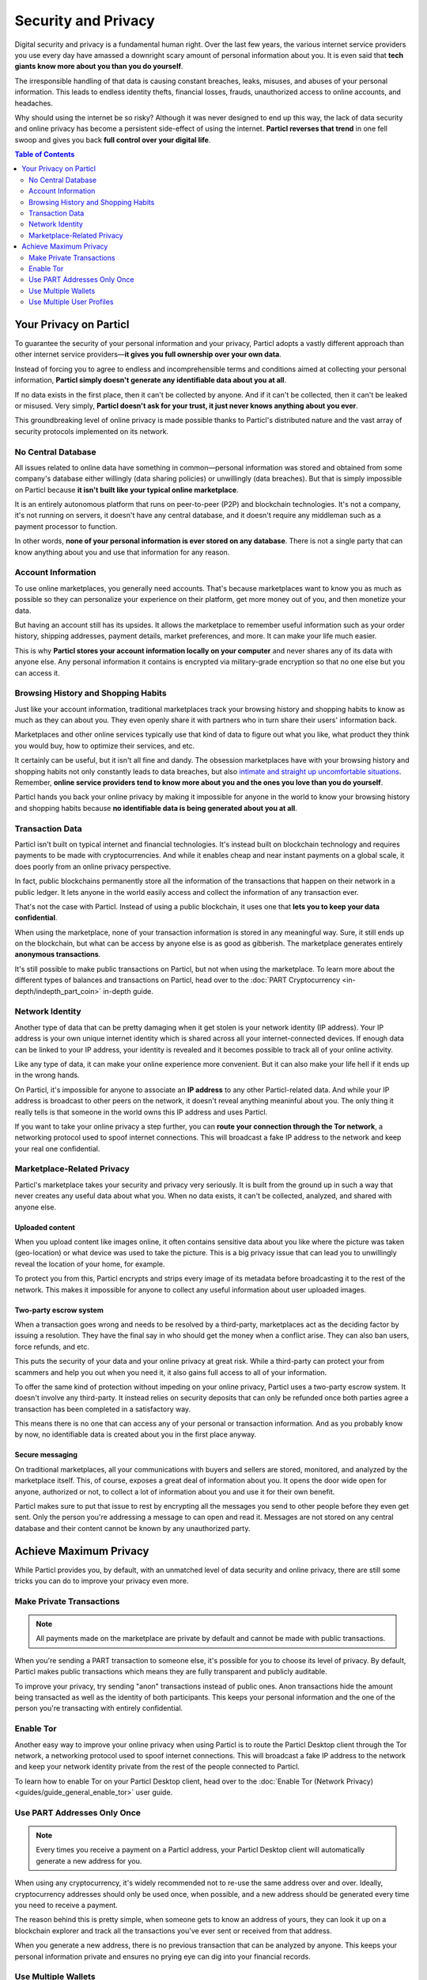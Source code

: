 Security and Privacy
====================

Digital security and privacy is a fundamental human right. Over the last few years, the various internet service providers you use every day have amassed a downright scary amount of personal information about you. It is even said that **tech giants know more about you than you do yourself**. 

The irresponsible handling of that data is causing constant breaches, leaks, misuses, and abuses of your personal information. This leads to endless identity thefts, financial losses, frauds, unauthorized access to online accounts, and headaches.

Why should using the internet be so risky? Although it was never designed to end up this way, the lack of data security and online privacy has become a persistent side-effect of using the internet. **Particl reverses that trend** in one fell swoop and gives you back **full control over your digital life**.

.. contents:: Table of Contents
   :local:
   :backlinks: none
   :depth: 2


Your Privacy on Particl
---------------------

To guarantee the security of your personal information and your privacy, Particl adopts a vastly different approach than other internet service providers—**it gives you full ownership over your own data**.

Instead of forcing you to agree to endless and incomprehensible terms and conditions aimed at collecting your personal information, **Particl simply doesn't generate any identifiable data about you at all**. 

If no data exists in the first place, then it can't be collected by anyone. And if it can't be collected, then it can't be leaked or misused. Very simply, **Particl doesn't ask for your trust, it just never knows anything about you ever**.

This groundbreaking level of online privacy is made possible thanks to Particl's distributed nature and the vast array of security protocols implemented on its network. 


No Central Database
^^^^^^^^^^^^^^^^^^^

All issues related to online data have something in common—personal information was stored and obtained from some company's database either willingly (data sharing policies) or unwillingly (data breaches). But that is simply impossible on Particl because **it isn't built like your typical online marketplace**. 

It is an entirely autonomous platform that runs on peer-to-peer (P2P) and blockchain technologies. It's not a company, it's not running on servers, it doesn't have any central database, and it doesn't require any middleman such as a payment processor to function.

In other words, **none of your personal information is ever stored on any database**. There is not a single party that can know anything about you and use that information for any reason.


Account Information
^^^^^^^^^^^^^^^^^^^

To use online marketplaces, you generally need accounts. That's because marketplaces want to know you as much as possible so they can personalize your experience on their platform, get more money out of you, and then monetize your data. 

But having an account still has its upsides. It allows the marketplace to remember useful information such as your order history, shipping addresses, payment details, market preferences, and more. It can make your life much easier.

This is why **Particl stores your account information locally on your computer** and never shares any of its data with anyone else. Any personal information it contains is encrypted via military-grade encryption so that no one else but you can access it.

Browsing History and Shopping Habits
^^^^^^^^^^^^^^^^^^^^^^^^^^^^^^^^^^^^

Just like your account information, traditional marketplaces track your browsing history and shopping habits to know as much as they can about you. They even openly share it with partners who in turn share their users' information back. 

Marketplaces and other online services typically use that kind of data to figure out what you like, what product they think you would buy, how to optimize their services, and etc. 

It certainly can be useful, but it isn't all fine and dandy. The obsession marketplaces have with your browsing history and shopping habits not only constantly leads to data breaches, but also `intimate and straight up uncomfortable situations <https://www.forbes.com/sites/kashmirhill/2012/02/16/how-target-figured-out-a-teen-girl-was-pregnant-before-her-father-did/#74d645eb6668>`_. Remember, **online service providers tend to know more about you and the ones you love than you do yourself**.

Particl hands you back your online privacy by making it impossible for anyone in the world to know your browsing history and shopping habits because **no identifiable data is being generated about you at all**.

Transaction Data
^^^^^^^^^^^^^^^^

Particl isn't built on typical internet and financial technologies. It's instead built on blockchain technology and requires payments to be made with cryptocurrencies. And while it enables cheap and near instant payments on a global scale, it does poorly from an online privacy perspective. 

In fact, public blockchains permanently store all the information of the transactions that happen on their network in a public ledger. It lets anyone in the world easily access and collect the information of any transaction ever.

That's not the case with Particl. Instead of using a public blockchain, it uses one that **lets you to keep your data confidential**. 

When using the marketplace, none of your transaction information is stored in any meaningful way. Sure, it still ends up on the blockchain, but what can be access by anyone else is as good as gibberish. The marketplace generates entirely **anonymous transactions**. 

It's still possible to make public transactions on Particl, but not when using the marketplace. To learn more about the different types of balances and transactions on Particl, head over to the :doc:`PART Cryptocurrency <in-depth/indepth_part_coin>` in-depth guide.

Network Identity
^^^^^^^^^^^^^^^^

Another type of data that can be pretty damaging when it get stolen is your network identity (IP address). Your IP address is your own unique internet identity which is shared across all your internet-connected devices. If enough data can be linked to your IP address, your identity is revealed and it becomes possible to track all of your online activity.

Like any type of data, it can make your online experience more convenient. But it can also make your life hell if it ends up in the wrong hands. 

On Particl, it's impossible for anyone to associate an **IP address** to any other Particl-related data. And while your IP address is broadcast to other peers on the network, it doesn't reveal anything meaninful about you. The only thing it really tells is that someone in the world owns this IP address and uses Particl.

If you want to take your online privacy a step further, you can **route your connection through the Tor network**, a networking protocol used to spoof internet connections. This will broadcast a fake IP address to the network and keep your real one confidential.

Marketplace-Related Privacy
^^^^^^^^^^^^^^^^^^^^^^^^^^^

Particl's marketplace takes your security and privacy very seriously. It is built from the ground up in such a way that never creates any useful data about what you. When no data exists, it can't be collected, analyzed, and shared with anyone else. 

Uploaded content
~~~~~~~~~~~~~~~~

When you upload content like images online, it often contains sensitive data about you like where the picture was taken (geo-location) or what device was used to take the picture. This is a big privacy issue that can lead you to unwillingly reveal the location of your home, for example.

To protect you from this, Particl encrypts and strips every image of its metadata before broadcasting it to the rest of the network. This makes it impossible for anyone to collect any useful information about user uploaded images.

Two-party escrow system
~~~~~~~~~~~~~~~~~~~~~~~

When a transaction goes wrong and needs to be resolved by a third-party, marketplaces act as the deciding factor by issuing a resolution. They have the final say in who should get the money when a conflict arise. They can also ban users, force refunds, and etc.

This puts the security of your data and your online privacy at great risk. While a third-party can protect your from scammers and help you out when you need it, it also gains full access to all of your information.

To offer the same kind of protection without impeding on your online privacy, Particl uses a two-party escrow system. It doesn't involve any third-party. It instead relies on security deposits that can only be refunded once both parties agree a transaction has been completed in a satisfactory way.

This means there is no one that can access any of your personal or transaction information. And as you probably know by now, no identifiable data is created about you in the first place anyway.

Secure messaging
~~~~~~~~~~~~~~~~

On traditional marketplaces, all your communications with buyers and sellers are stored, monitored, and analyzed by the marketplace itself. This, of course, exposes a great deal of information about you. It opens the door wide open for anyone, authorized or not, to collect a lot of information about you and use it for their own benefit. 

Particl makes sure to put that issue to rest by encrypting all the messages you send to other people before they even get sent. Only the person you're addressing a message to can open and read it. Messages are not stored on any central database and their content cannot be known by any unauthorized party.

Achieve Maximum Privacy
-----------------------

While Particl provides you, by default, with an unmatched level of data security and online privacy, there are still some tricks you can do to improve your privacy even more. 

Make Private Transactions
^^^^^^^^^^^^^^^^^^^^^^^^^

.. note::
	
	All payments made on the marketplace are private by default and cannot be made with public transactions.

When you're sending a PART transaction to someone else, it's possible for you to choose its level of privacy. By default, Particl makes public transactions which means they are fully transparent and publicly auditable.

To improve your privacy, try sending "anon" transactions instead of public ones. Anon transactions hide the amount being transacted as well as the identity of both participants. This keeps your personal information and the one of the person you're transacting with entirely confidential.

Enable Tor
^^^^^^^^^^

Another easy way to improve your online privacy when using Particl is to route the Particl Desktop client through the Tor network, a networking protocol used to spoof internet connections. This will broadcast a fake IP address to the network and keep your network identity private from the rest of the people connected to Particl.

To learn how to enable Tor on your Particl Desktop client, head over to the :doc:`Enable Tor (Network Privacy) <guides/guide_general_enable_tor>` user guide.

Use PART Addresses Only Once
^^^^^^^^^^^^^^^^^^^^^^^^^^^^

.. note::
	
	Every times you receive a payment on a Particl address, your Particl Desktop client will automatically generate a new address for you.

When using any cryptocurrency, it's widely recommended not to re-use the same address over and over. Ideally, cryptocurrency addresses should only be used once, when possible, and a new address should be generated every time you need to receive a payment.

The reason behind this is pretty simple, when someone gets to know an address of yours, they can look it up on a blockchain explorer and track all the transactions you've ever sent or received from that address.

When you generate a new address, there is no previous transaction that can be analyzed by anyone. This keeps your personal information private and ensures no prying eye can dig into your financial records.

Use Multiple Wallets
^^^^^^^^^^^^^^^^^^^^

You can even go a step further and generate entirely independent wallets instead of just creating new addresses. In fact, even when creating new addresses, it's still possible to match "transaction outputs" together and associate clusters of transactions to you.

To understand why, imagine you receive two payments. The first payment, worth $100, is received with Address A. The second payment, worth $50, is received with Address B. That gives you $150 in total stored in two different addresses. In this example, both Address A and Address B are brand new addresses that have never received payments before.

Now let's say you want to make a payment of $125 to someone you don't know. None of your two addresses contain $12. To make the payment, Particl is automatically going to take a few coins from Address A and a few coins from Address B and combine them together so that it's able to send $125 worth of PART out of your wallet.

When that happens, the two addresses are part of the transaction, which also means they both can be tracked by the person receiving your payment (as well by everyone else he shares your address with).

When you create multiple wallets inside your Particl Desktop client, this makes this behavior impossible to happen. Each wallet is entirely isolated and can't be used by other wallets on your client to fund transactions. They are also encrypted independently with their own password.

This greatly improves your online privacy by taking the human mistake factor out of the equation and making it impossible to unwillingly "taint" transactions with addresses you'd rather keep private.

Use Multiple User Profiles
^^^^^^^^^^^^^^^^^^^^^^^^^^

When you list products and services on Particl, they are associated to a Particl address of yours. This is what is referred to as your seller profile. When listing multiple items, they all get published under the same seller profile and, for this reason, can all be linked to the same vendor. Of course, this doesn't tell anyone anything about you, but it lets people know that some items on the marketplace are being sold by the same unknown person.

While this is good for brand recognition and building yourself a reputation, this may not always be what you want. When that's the case, you can create an infinite number of seller profiles and use them to publish listings. 

To do so, simply create a new market or storefront, pick what seller profile you want to use to "generate" the market, and start listing products.